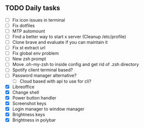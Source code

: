 
** TODO Daily tasks
   - [ ] Fix icon issues in terminal
   - [ ] Fix dotfiles
   - [ ] MTP automount
   - [ ] Find a better way to start x server (Cleanup /etc/profile)
   - [ ] Clone brave and evaluate if you can maintain it
   - [ ] Fix st extract url
   - [ ] Fix global env problem
   - [ ] New zsh prompt
   - [ ] Move .oh-my-zsh to inside config and get rid of .zsh directory
   - [ ] Spotify client terminal based?
   - [ ] Password manager alternative?
         - [ ] Cloud based with api to use for cli?
   - [X] Libreoffice
   - [X] Change shell
   - [X] Power button handler
   - [X] Screenshot keys
   - [X] Login manager to window manager
   - [X] Brightness keys
   - [X] Brightness in polybar
